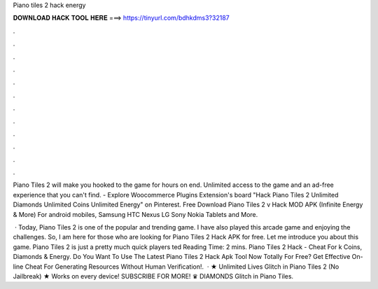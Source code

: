 Piano tiles 2 hack energy



𝐃𝐎𝐖𝐍𝐋𝐎𝐀𝐃 𝐇𝐀𝐂𝐊 𝐓𝐎𝐎𝐋 𝐇𝐄𝐑𝐄 ===> https://tinyurl.com/bdhkdms3?32187



.



.



.



.



.



.



.



.



.



.



.



.

Piano Tiles 2 will make you hooked to the game for hours on end. Unlimited access to the game and an ad-free experience that you can't find. - Explore Woocommerce Plugins Extension's board "Hack Piano Tiles 2 Unlimited Diamonds Unlimited Coins Unlimited Energy" on Pinterest. Free Download Piano Tiles 2 v Hack MOD APK (Infinite Energy & More) For android mobiles, Samsung HTC Nexus LG Sony Nokia Tablets and More.

 · Today, Piano Tiles 2 is one of the popular and trending game. I have also played this arcade game and enjoying the challenges. So, I am here for those who are looking for Piano Tiles 2 Hack APK for free. Let me introduce you about this game. Piano Tiles 2 is just a pretty much quick players ted Reading Time: 2 mins. Piano Tiles 2 Hack - Cheat For k Coins, Diamonds & Energy. Do You Want To Use The Latest Piano Tiles 2 Hack Apk Tool Now Totally For Free? Get Effective On-line Cheat For Generating Resources Without Human Verification!.  · ★ Unlimited Lives Glitch in Piano Tiles 2 (No Jailbreak) ★ Works on every device! SUBSCRIBE FOR MORE! ♛ DIAMONDS Glitch in Piano Tiles.
